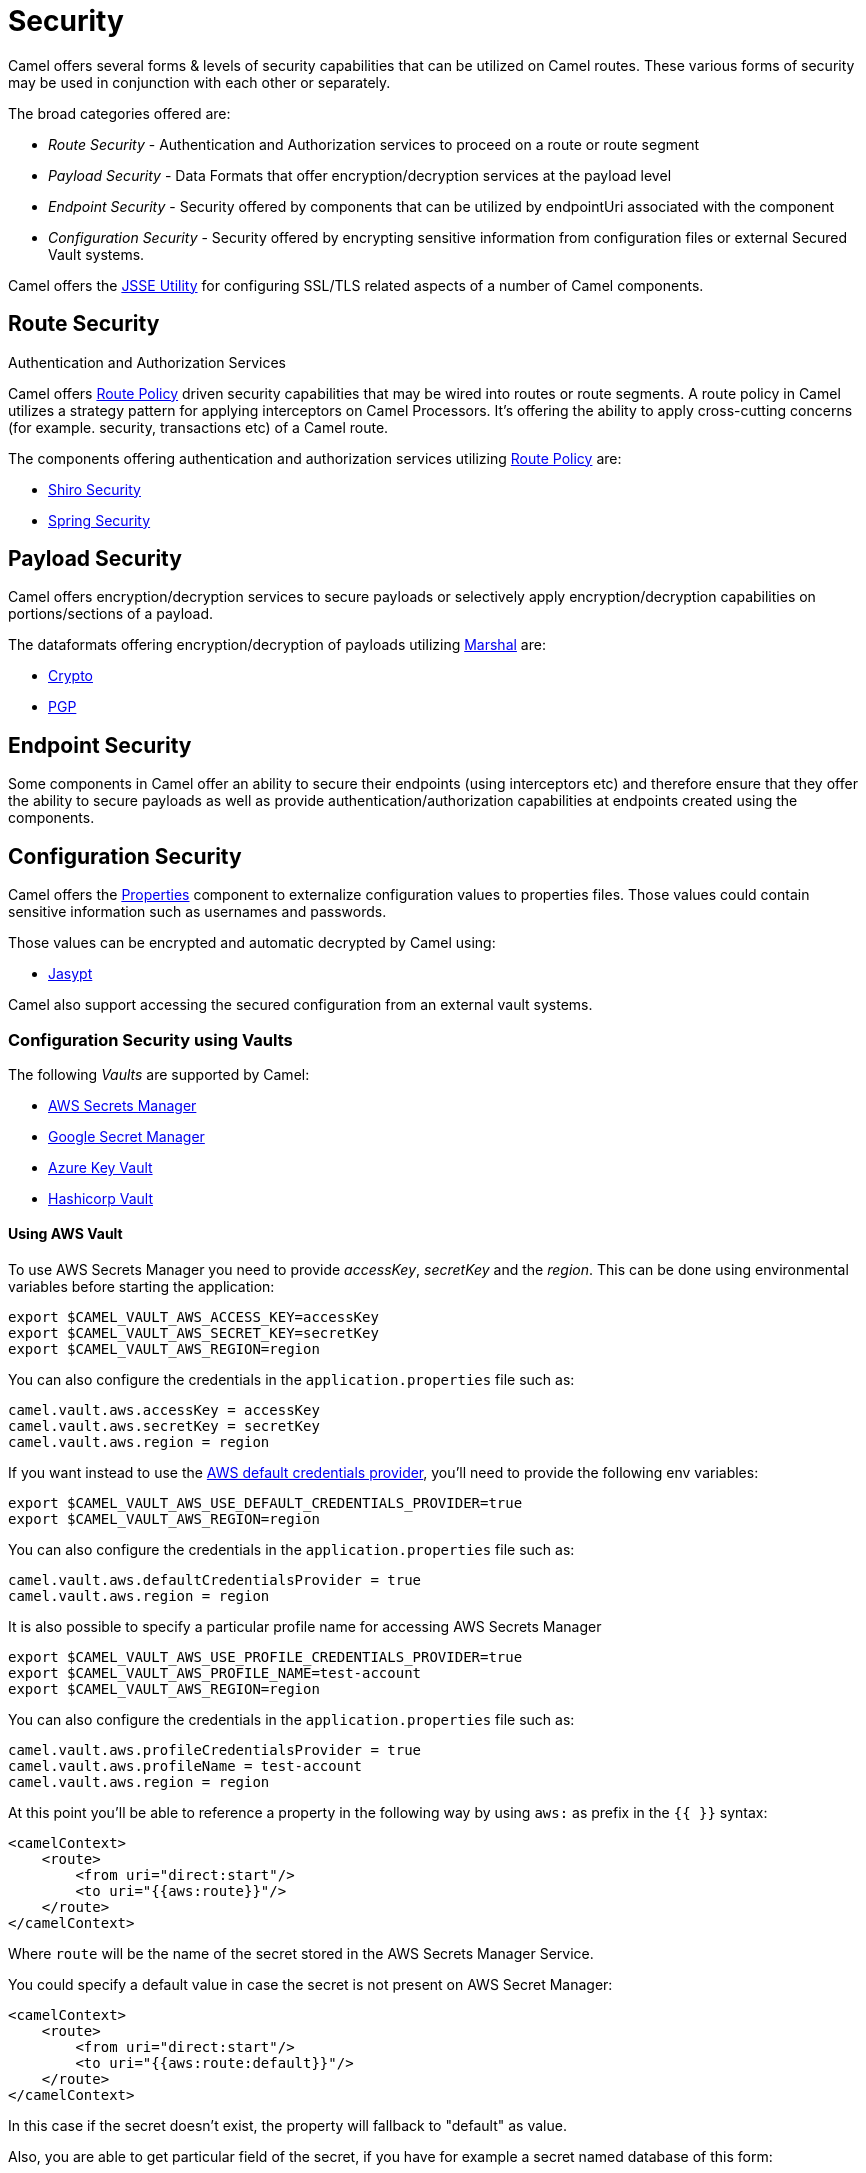 = Security

Camel offers several forms & levels of security capabilities that can be
utilized on Camel routes. These various forms of security may be used in
conjunction with each other or separately.

The broad categories offered are:

* _Route Security_ - Authentication and Authorization services to proceed
on a route or route segment
* _Payload Security_ - Data Formats that offer encryption/decryption
services at the payload level
* _Endpoint Security_ - Security offered by components that can be
utilized by endpointUri associated with the component
* _Configuration Security_ - Security offered by encrypting sensitive
information from configuration files or external Secured Vault systems.

Camel offers the xref:camel-configuration-utilities.adoc[JSSE Utility]
for configuring SSL/TLS related aspects of a number of Camel components.

== Route Security

Authentication and Authorization Services

Camel offers xref:route-policy.adoc[Route Policy] driven security capabilities that may be wired into
routes or route segments. A route policy in Camel utilizes a strategy pattern
for applying interceptors on Camel Processors. It's offering the ability
to apply cross-cutting concerns (for example. security, transactions etc) of a Camel route.

The components offering authentication and authorization services
utilizing xref:route-policy.adoc[Route Policy] are:

* xref:components:others:shiro.adoc[Shiro Security]
* xref:components:others:spring-security.adoc[Spring Security]

== Payload Security

Camel offers encryption/decryption services to secure payloads or
selectively apply encryption/decryption capabilities on
portions/sections of a payload.

The dataformats offering encryption/decryption of payloads
utilizing xref:components:eips:marshal-eip.adoc[Marshal] are:

* xref:components:dataformats:crypto-dataformat.adoc[Crypto]
* xref:components:dataformats:pgp-dataformat.adoc[PGP]

== Endpoint Security

Some components in Camel offer an ability to secure their endpoints
(using interceptors etc) and therefore ensure that they offer the
ability to secure payloads as well as provide
authentication/authorization capabilities at endpoints created using the
components.

== Configuration Security

Camel offers the xref:components::properties-component.adoc[Properties] component to
externalize configuration values to properties files. Those values could
contain sensitive information such as usernames and passwords.

Those values can be encrypted and automatic decrypted by Camel using:

* xref:components:others:jasypt.adoc[Jasypt]

Camel also support accessing the secured configuration from an external vault systems.

=== Configuration Security using Vaults

The following _Vaults_ are supported by Camel:

* xref:components::aws-secrets-manager-component.adoc[AWS Secrets Manager]
* xref:components::google-secret-manager-component.adoc[Google Secret Manager]
* xref:components::azure-key-vault-component.adoc[Azure Key Vault]
* xref:components::hashicorp-vault-component.adoc[Hashicorp Vault]

==== Using AWS Vault

To use AWS Secrets Manager you need to provide _accessKey_, _secretKey_ and the _region_.
This can be done using environmental variables before starting the application:

[source,bash]
----
export $CAMEL_VAULT_AWS_ACCESS_KEY=accessKey
export $CAMEL_VAULT_AWS_SECRET_KEY=secretKey
export $CAMEL_VAULT_AWS_REGION=region
----

You can also configure the credentials in the `application.properties` file such as:

[source,properties]
----
camel.vault.aws.accessKey = accessKey
camel.vault.aws.secretKey = secretKey
camel.vault.aws.region = region
----

If you want instead to use the https://docs.aws.amazon.com/sdk-for-java/latest/developer-guide/credentials.html[AWS default credentials provider], you'll need to provide the following env variables:

[source,bash]
----
export $CAMEL_VAULT_AWS_USE_DEFAULT_CREDENTIALS_PROVIDER=true
export $CAMEL_VAULT_AWS_REGION=region
----

You can also configure the credentials in the `application.properties` file such as:

[source,properties]
----
camel.vault.aws.defaultCredentialsProvider = true
camel.vault.aws.region = region
----

It is also possible to specify a particular profile name for accessing AWS Secrets Manager

[source,bash]
----
export $CAMEL_VAULT_AWS_USE_PROFILE_CREDENTIALS_PROVIDER=true
export $CAMEL_VAULT_AWS_PROFILE_NAME=test-account
export $CAMEL_VAULT_AWS_REGION=region
----

You can also configure the credentials in the `application.properties` file such as:

[source,properties]
----
camel.vault.aws.profileCredentialsProvider = true
camel.vault.aws.profileName = test-account
camel.vault.aws.region = region
----

At this point you'll be able to reference a property in the following way by using `aws:` as prefix in the `{{ }}` syntax:

[source,xml]
----
<camelContext>
    <route>
        <from uri="direct:start"/>
        <to uri="{{aws:route}}"/>
    </route>
</camelContext>
----

Where `route` will be the name of the secret stored in the AWS Secrets Manager Service.

You could specify a default value in case the secret is not present on AWS Secret Manager:

[source,xml]
----
<camelContext>
    <route>
        <from uri="direct:start"/>
        <to uri="{{aws:route:default}}"/>
    </route>
</camelContext>
----

In this case if the secret doesn't exist, the property will fallback to "default" as value.

Also, you are able to get particular field of the secret, if you have for example a secret named database of this form:

[source,json]
----
{
  "username": "admin",
  "password": "password123",
  "engine": "postgres",
  "host": "127.0.0.1",
  "port": "3128",
  "dbname": "db"
}
----

You're able to do get single secret value in your route, like for example:

[source,xml]
----
<camelContext>
    <route>
        <from uri="direct:start"/>
        <log message="Username is {{aws:database#username}}"/>
    </route>
</camelContext>
----

Or re-use the property as part of an endpoint.

You could specify a default value in case the particular field of secret is not present on AWS Secret Manager:

[source,xml]
----
<camelContext>
    <route>
        <from uri="direct:start"/>
        <log message="Username is {{aws:database#username:admin}}"/>
    </route>
</camelContext>
----

In this case if the secret doesn't exist or the secret exists, but the username field is not part of the secret, the property will fallback to "admin" as value.

NOTE: For the moment we are not considering the rotation function, if any will be applied, but it is in the work to be done.

The only requirement is adding `camel-aws-secrets-manager` JAR to your Camel application.

==== Using GCP Vault

To use GCP Secret Manager you need to provide _serviceAccountKey_ file and GCP _projectId_.
This can be done using environmental variables before starting the application:

[source,bash]
----
export $CAMEL_VAULT_GCP_SERVICE_ACCOUNT_KEY=file:////path/to/service.accountkey
export $CAMEL_VAULT_GCP_PROJECT_ID=projectId
----

You can also configure the credentials in the `application.properties` file such as:

[source,properties]
----
camel.vault.gcp.serviceAccountKey = accessKey
camel.vault.gcp.projectId = secretKey
----

If you want instead to use the https://cloud.google.com/docs/authentication/production[GCP default client instance], you'll need to provide the following env variables:

[source,bash]
----
export $CAMEL_VAULT_GCP_USE_DEFAULT_INSTANCE=true
export $CAMEL_VAULT_GCP_PROJECT_ID=projectId
----

You can also configure the credentials in the `application.properties` file such as:

[source,properties]
----
camel.vault.gcp.useDefaultInstance = true
camel.vault.aws.projectId = region
----

At this point you'll be able to reference a property in the following way by using `gcp:` as prefix in the `{{ }}` syntax:

[source,xml]
----
<camelContext>
    <route>
        <from uri="direct:start"/>
        <to uri="{{gcp:route}}"/>
    </route>
</camelContext>
----

Where `route` will be the name of the secret stored in the GCP Secret Manager Service.

You could specify a default value in case the secret is not present on GCP Secret Manager:

[source,xml]
----
<camelContext>
    <route>
        <from uri="direct:start"/>
        <to uri="{{gcp:route:default}}"/>
    </route>
</camelContext>
----

In this case if the secret doesn't exist, the property will fallback to "default" as value.

Also, you are able to get particular field of the secret, if you have for example a secret named database of this form:

[source,json]
----
{
  "username": "admin",
  "password": "password123",
  "engine": "postgres",
  "host": "127.0.0.1",
  "port": "3128",
  "dbname": "db"
}
----

You're able to do get single secret value in your route, like for example:

[source,xml]
----
<camelContext>
    <route>
        <from uri="direct:start"/>
        <log message="Username is {{gcp:database#username}}"/>
    </route>
</camelContext>
----

Or re-use the property as part of an endpoint.

You could specify a default value in case the particular field of secret is not present on GCP Secret Manager:

[source,xml]
----
<camelContext>
    <route>
        <from uri="direct:start"/>
        <log message="Username is {{gcp:database#username:admin}}"/>
    </route>
</camelContext>
----

In this case if the secret doesn't exist or the secret exists, but the username field is not part of the secret, the property will fallback to "admin" as value.

NOTE: For the moment we are not considering the rotation function, if any will be applied, but it is in the work to be done.

There are only two requirements: 
- Adding `camel-google-secret-manager` JAR to your Camel application.
- Give the service account used permissions to do operation at secret management level (for example accessing the secret payload, or being admin of secret manager service)

==== Using Azure Key Vault

To use this function you'll need to provide credentials to Azure Key Vault Service as environment variables:

[source,bash]
----
export $CAMEL_VAULT_AZURE_TENANT_ID=tenantId
export $CAMEL_VAULT_AZURE_CLIENT_ID=clientId
export $CAMEL_VAULT_AZURE_CLIENT_SECRET=clientSecret
export $CAMEL_VAULT_AZURE_VAULT_NAME=vaultName
----

You can also configure the credentials in the `application.properties` file such as:

[source,properties]
----
camel.vault.azure.tenantId = accessKey
camel.vault.azure.clientId = clientId
camel.vault.azure.clientSecret = clientSecret
camel.vault.azure.vaultName = vaultName
----

Or you can enable the usage of Azure Identity in the following way:

[source,bash]
----
export $CAMEL_VAULT_AZURE_IDENTITY_ENABLED=true
export $CAMEL_VAULT_AZURE_VAULT_NAME=vaultName
----

You can also enable the usage of Azure Identity in the `application.properties` file such as:

[source,properties]
----
camel.vault.azure.azureIdentityEnabled = true
camel.vault.azure.vaultName = vaultName
----

At this point you'll be able to reference a property in the following way:

[source,xml]
----
<camelContext>
    <route>
        <from uri="direct:start"/>
        <to uri="{{azure:route}}"/>
    </route>
</camelContext>
----

Where route will be the name of the secret stored in the Azure Key Vault Service.

You could specify a default value in case the secret is not present on Azure Key Vault Service:

[source,xml]
----
<camelContext>
    <route>
        <from uri="direct:start"/>
        <to uri="{{azure:route:default}}"/>
    </route>
</camelContext>
----

In this case if the secret doesn't exist, the property will fallback to "default" as value.

Also you are able to get particular field of the secret, if you have for example a secret named database of this form:

[source,bash]
----
{
  "username": "admin",
  "password": "password123",
  "engine": "postgres",
  "host": "127.0.0.1",
  "port": "3128",
  "dbname": "db"
}
----

You're able to do get single secret value in your route, like for example:

[source,xml]
----
<camelContext>
    <route>
        <from uri="direct:start"/>
        <log message="Username is {{azure:database#username}}"/>
    </route>
</camelContext>
----

Or re-use the property as part of an endpoint.

You could specify a default value in case the particular field of secret is not present on Azure Key Vault:

[source,xml]
----
<camelContext>
    <route>
        <from uri="direct:start"/>
        <log message="Username is {{azure:database#username:admin}}"/>
    </route>
</camelContext>
----

In this case if the secret doesn't exist or the secret exists, but the username field is not part of the secret, the property will fallback to "admin" as value.

For the moment we are not considering the rotation function, if any will be applied, but it is in the work to be done.

The only requirement is adding the camel-azure-key-vault jar to your Camel application.

==== Using Hashicorp Vault

To use this function, you'll need to provide credentials for Hashicorp vault as environment variables:

[source,bash]
----
export $CAMEL_VAULT_HASHICORP_TOKEN=token
export $CAMEL_VAULT_HASHICORP_HOST=host
export $CAMEL_VAULT_HASHICORP_PORT=port
export $CAMEL_VAULT_HASHICORP_SCHEME=http/https
----

You can also configure the credentials in the `application.properties` file such as:

[source,properties]
----
camel.vault.hashicorp.token = token
camel.vault.hashicorp.host = host
camel.vault.hashicorp.port = port
camel.vault.hashicorp.scheme = scheme
----

At this point, you'll be able to reference a property in the following way:

[source,xml]
----
<camelContext>
    <route>
        <from uri="direct:start"/>
        <to uri="{{hashicorp:secret:route}}"/>
    </route>
</camelContext>
----

Where route will be the name of the secret stored in the Hashicorp Vault instance, in the 'secret' engine.

You could specify a default value in case the secret is not present on Hashicorp Vault instance:

[source,xml]
----
<camelContext>
    <route>
        <from uri="direct:start"/>
        <to uri="{{hashicorp:secret:route:default}}"/>
    </route>
</camelContext>
----

In this case, if the secret doesn't exist in the 'secret' engine, the property will fall back to "default" as value.

Also, you are able to get a particular field of the secret, if you have, for example, a secret named database of this form:

[source,bash]
----
{
  "username": "admin",
  "password": "password123",
  "engine": "postgres",
  "host": "127.0.0.1",
  "port": "3128",
  "dbname": "db"
}
----

You're able to do get single secret value in your route, in the 'secret' engine, like for example:

[source,xml]
----
<camelContext>
    <route>
        <from uri="direct:start"/>
        <log message="Username is {{hashicorp:secret:database#username}}"/>
    </route>
</camelContext>
----

Or re-use the property as part of an endpoint.

You could specify a default value in case the particular field of secret is not present on Hashicorp Vault instance, in the 'secret' engine:

[source,xml]
----
<camelContext>
    <route>
        <from uri="direct:start"/>
        <log message="Username is {{hashicorp:secret:database#username:admin}}"/>
    </route>
</camelContext>
----

In this case, if the secret doesn't exist or the secret exists (in the 'secret' engine) but the username field is not part of the secret, the property will fall back to "admin" as value.

There is also the syntax to get a particular version of the secret for both the approach, with field/default value specified or only with secret:

[source,xml]
----
<camelContext>
    <route>
        <from uri="direct:start"/>
        <to uri="{{hashicorp:secret:route@2}}"/>
    </route>
</camelContext>
----

This approach will return the RAW route secret with version '2', in the 'secret' engine.

[source,xml]
----
<camelContext>
    <route>
        <from uri="direct:start"/>
        <to uri="{{hashicorp:route:default@2}}"/>
    </route>
</camelContext>
----

This approach will return the route secret value with version '2' or default value in case the secret doesn't exist or the version doesn't exist (in the 'secret' engine).

[source,xml]
----
<camelContext>
    <route>
        <from uri="direct:start"/>
        <log message="Username is {{hashicorp:secret:database#username:admin@2}}"/>
    </route>
</camelContext>
----

This approach will return the username field of the database secret with version '2' or admin in case the secret doesn't exist or the version doesn't exist (in the 'secret' engine).

==== Automatic Camel context reloading on Secret Refresh while using AWS Secrets Manager

Being able to reload Camel context on a Secret Refresh, could be done by specifying the usual credentials (the same used for AWS Secret Manager Property Function).

With Environment variables:

[source,bash]
----
export $CAMEL_VAULT_AWS_USE_DEFAULT_CREDENTIALS_PROVIDER=accessKey
export $CAMEL_VAULT_AWS_REGION=region
----

or as plain Camel main properties:

[source,properties]
----
camel.vault.aws.useDefaultCredentialProvider = true
camel.vault.aws.region = region
----

Or by specifying accessKey/SecretKey and region, instead of using the default credentials provider chain.

To enable the automatic refresh you'll need additional properties to set:

[source,properties]
----
camel.vault.aws.refreshEnabled=true
camel.vault.aws.refreshPeriod=60000
camel.vault.aws.secrets=Secret
camel.main.context-reload-enabled = true
----

where `camel.vault.aws.refreshEnabled` will enable the automatic context reload, `camel.vault.aws.refreshPeriod` is the interval of time between two different checks for update events and `camel.vault.aws.secrets` is a regex representing the secrets we want to track for updates.

Note that `camel.vault.aws.secrets` is not mandatory: if not specified the task responsible for checking updates events will take into accounts or the properties with an `aws:` prefix.

The only requirement is adding the camel-aws-secrets-manager jar to your Camel application.

==== Automatic Camel context reloading on Secret Refresh while using AWS Secrets Manager with Eventbridge and AWS SQS Services

Another option is to use AWS EventBridge in conjunction with the AWS SQS service.

On the AWS side, the following resources need to be created:

- an AWS Couldtrail trail
- an AWS SQS Queue
- an Eventbridge rule of the following kind

[source,json]
----
{
  "source": ["aws.secretsmanager"],
  "detail-type": ["AWS API Call via CloudTrail"],
  "detail": {
    "eventSource": ["secretsmanager.amazonaws.com"]
  }
}
----

This rule will make the event related to AWS Secrets Manager filtered

- You need to set the a Rule target to the AWS SQS Queue for Eventbridge rule

- You need to give permission to the Eventbrige rule, to write on the above SQS Queue. For doing this you'll need to define a json file like this:

[source,json]
----
{
    "Policy": "{\"Version\":\"2012-10-17\",\"Id\":\"<queue_arn>/SQSDefaultPolicy\",\"Statement\":[{\"Sid\": \"EventsToMyQueue\", \"Effect\": \"Allow\", \"Principal\": {\"Service\": \"events.amazonaws.com\"}, \"Action\": \"sqs:SendMessage\", \"Resource\": \"<queue_arn>\", \"Condition\": {\"ArnEquals\": {\"aws:SourceArn\": \"<eventbridge_rule_arn>\"}}}]}"
}
----

Change the values for queue_arn and eventbridge_rule_arn, save the file with policy.json name and run the following command with AWS CLI

[source,bash]
----
aws sqs set-queue-attributes --queue-url <queue_url> --attributes file://policy.json
----

where queue_url is the AWS SQS Queue URL of the just created Queue.

Now you should be able to set up the configuration on the Camel side. To enable the SQS notification add the following properties:

[source,properties]
----
camel.vault.aws.refreshEnabled=true
camel.vault.aws.refreshPeriod=60000
camel.vault.aws.secrets=Secret
camel.main.context-reload-enabled = true
camel.vault.aws.useSqsNotification=true
camel.vault.aws.sqsQueueUrl=<queue_url>
----

where queue_url is the AWS SQS Queue URL of the just created Queue.

Whenever an event of PutSecretValue for the Secret named 'Secret' will happen, a message will be enqueued in the AWS SQS Queue and consumed on the Camel side and a context reload will be triggered.

==== Automatic Camel context reloading on Secret Refresh while using Google Secret Manager

Being able to reload Camel context on a Secret Refresh, could be done by specifying the usual credentials (the same used for Google Secret Manager Property Function).

With Environment variables:

[source,bash]
----
export $CAMEL_VAULT_GCP_USE_DEFAULT_INSTANCE=true
export $CAMEL_VAULT_GCP_PROJECT_ID=projectId
----

or as plain Camel main properties:

[source,properties]
----
camel.vault.gcp.useDefaultInstance = true
camel.vault.aws.projectId = projectId
----

Or by specifying a path to a service account key file, instead of using the default instance.

To enable the automatic refresh you'll need additional properties to set:

[source,properties]
----
camel.vault.gcp.projectId= projectId
camel.vault.gcp.refreshEnabled=true
camel.vault.gcp.refreshPeriod=60000
camel.vault.gcp.secrets=hello*
camel.vault.gcp.subscriptionName=subscriptionName
camel.main.context-reload-enabled = true
----

where `camel.vault.gcp.refreshEnabled` will enable the automatic context reload, `camel.vault.gcp.refreshPeriod` is the interval of time between two different checks for update events and `camel.vault.gcp.secrets` is a regex representing the secrets we want to track for updates.

Note that `camel.vault.gcp.secrets` is not mandatory: if not specified the task responsible for checking updates events will take into accounts or the properties with an `gcp:` prefix.

The `camel.vault.gcp.subscriptionName` is the subscription name created in relation to the Google PubSub topic associated with the tracked secrets.

This mechanism while make use of the notification system related to Google Secret Manager: through this feature, every secret could be associated to one up to ten Google Pubsub Topics. These topics will receive 
events related to life cycle of the secret.

There are only two requirements: 
- Adding `camel-google-secret-manager` JAR to your Camel application.
- Give the service account used permissions to do operation at secret management level (for example accessing the secret payload, or being admin of secret manager service and also have permission over the Pubsub service)

==== Automatic Camel context reloading on Secret Refresh while using Azure Key Vault

Being able to reload Camel context on a Secret Refresh, could be done by specifying the usual credentials (the same used for Azure Key Vault Property Function).

With Environment variables:

[source,bash]
----
export $CAMEL_VAULT_AZURE_TENANT_ID=tenantId
export $CAMEL_VAULT_AZURE_CLIENT_ID=clientId
export $CAMEL_VAULT_AZURE_CLIENT_SECRET=clientSecret
export $CAMEL_VAULT_AZURE_VAULT_NAME=vaultName
----

or as plain Camel main properties:

[source,properties]
----
camel.vault.azure.tenantId = accessKey
camel.vault.azure.clientId = clientId
camel.vault.azure.clientSecret = clientSecret
camel.vault.azure.vaultName = vaultName
----

If you want to use Azure Identity with environment variables, you can do in the following way:

[source,bash]
----
export $CAMEL_VAULT_AZURE_IDENTITY_ENABLED=true
export $CAMEL_VAULT_AZURE_VAULT_NAME=vaultName
----

You can also enable the usage of Azure Identity in the `application.properties` file such as:

[source,properties]
----
camel.vault.azure.azureIdentityEnabled = true
camel.vault.azure.vaultName = vaultName
----

To enable the automatic refresh you'll need additional properties to set:

[source,properties]
----
camel.vault.azure.refreshEnabled=true
camel.vault.azure.refreshPeriod=60000
camel.vault.azure.secrets=Secret
camel.vault.azure.eventhubConnectionString=eventhub_conn_string
camel.vault.azure.blobAccountName=blob_account_name
camel.vault.azure.blobContainerName=blob_container_name
camel.vault.azure.blobAccessKey=blob_access_key
camel.main.context-reload-enabled = true
----

where `camel.vault.azure.refreshEnabled` will enable the automatic context reload, `camel.vault.azure.refreshPeriod` is the interval of time between two different checks for update events and `camel.vault.azure.secrets` is a regex representing the secrets we want to track for updates.

where `camel.vault.azure.eventhubConnectionString` is the eventhub connection string to get notification from, `camel.vault.azure.blobAccountName`, `camel.vault.azure.blobContainerName` and `camel.vault.azure.blobAccessKey` are the Azure Storage Blob parameters for the checkpoint store needed by Azure Eventhub.

Note that `camel.vault.azure.secrets` is not mandatory: if not specified the task responsible for checking updates events will take into accounts or the properties with an `azure:` prefix.

The only requirement is adding the camel-azure-key-vault jar to your Camel application.
